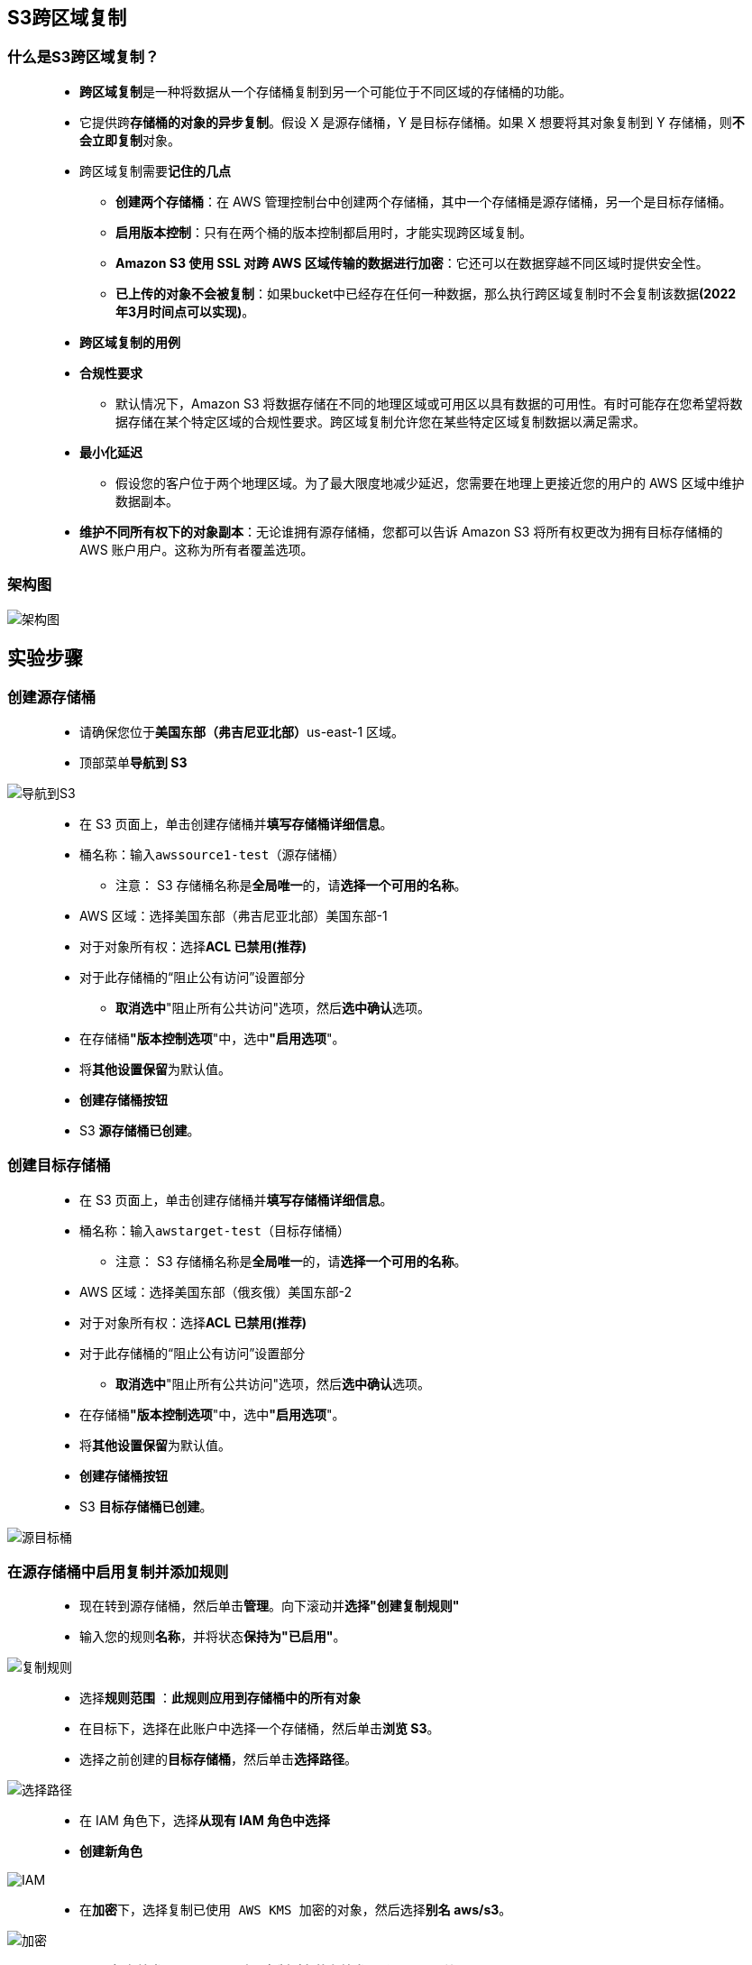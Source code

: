 
## S3跨区域复制

=== 什么是S3跨区域复制？

> - **跨区域复制**是一种将数据从一个存储桶复制到另一个可能位于不同区域的存储桶的功能。
> - 它提供跨**存储桶的对象的异步复制**。假设 X 是源存储桶，Y 是目标存储桶。如果 X 想要将其对象复制到 Y 存储桶，则**不会立即复制**对象。
>
> - 跨区域复制需要**记住的几点**
> * **创建两个存储桶**：在 AWS 管理控制台中创建两个存储桶，其中一个存储桶是源存储桶，另一个是目标存储桶。
> * **启用版本控制**：只有在两个桶的版本控制都启用时，才能实现跨区域复制。
> * **Amazon S3 使用 SSL 对跨 AWS 区域传输的数据进行加密**：它还可以在数据穿越不同区域时提供安全性。
> * **已上传的对象不会被复制**：如果bucket中已经存在任何一种数据，那么执行跨区域复制时不会复制该数据**(2022年3月时间点可以实现)**。
>
> - **跨区域复制的用例**
> - **合规性要求**
> * 默认情况下，Amazon S3 将数据存储在不同的地理区域或可用区以具有数据的可用性。有时可能存在您希望将数据存储在某个特定区域的合规性要求。跨区域复制允许您在某些特定区域复制数据以满足需求。
> - **最小化延迟**
> * 假设您的客户位于两个地理区域。为了最大限度地减少延迟，您需要在地理上更接近您的用户的 AWS 区域中维护数据副本。
> - **维护不同所有权下的对象副本**：无论谁拥有源存储桶，您都可以告诉 Amazon S3 将所有权更改为拥有目标存储桶的 AWS 账户用户。这称为所有者覆盖选项。

=== 架构图

image::/图片/20图片/架构图.png[架构图]

== 实验步骤

=== 创建源存储桶

> - 请确保您位于**美国东部（弗吉尼亚北部）**us-east-1 区域。
> - 顶部菜单**导航到 S3**

image::/图片/09图片/导航到S3.png[导航到S3]

> - 在 S3 页面上，单击``创建存储桶``并**填写存储桶详细信息**。
> - 桶名称：输入``awssource1-test``（源存储桶）
> * 注意： S3 存储桶名称是**全局唯一**的，请**选择一个可用的名称**。
> - AWS 区域：选择美国东部（弗吉尼亚北部）美国东部-1
> - 对于对象所有权：选择**ACL 已禁用(推荐)**
> - 对于此存储桶的“阻止公有访问”设置部分
> * **取消选中**"阻止所有公共访问"选项，然后**选中确认**选项。
> - 在存储桶**"版本控制选项**"中，选中**"启用选项**"。
> - 将**其他设置保留**为默认值。
> - **创建存储桶按钮**
> - S3 **源存储桶已创建**。

=== 创建目标存储桶

> - 在 S3 页面上，单击``创建存储桶``并**填写存储桶详细信息**。
> - 桶名称：输入``awstarget-test``（目标存储桶）
> * 注意： S3 存储桶名称是**全局唯一**的，请**选择一个可用的名称**。
> - AWS 区域：选择美国东部（俄亥俄）美国东部-2
> - 对于对象所有权：选择**ACL 已禁用(推荐)**
> - 对于此存储桶的“阻止公有访问”设置部分
> * **取消选中**"阻止所有公共访问"选项，然后**选中确认**选项。
> - 在存储桶**"版本控制选项**"中，选中**"启用选项**"。
> - 将**其他设置保留**为默认值。
> - **创建存储桶按钮**
> - S3 **目标存储桶已创建**。

image::/图片/20图片/源目标桶.png[源目标桶]

=== 在源存储桶中启用复制并**添加规则**

> - 现在转到源存储桶，然后单击**管理**。向下滚动并**选择"创建复制规则"**
> - 输入您的规则**名称**，并将状态**保持为"已启用"**。

image::/图片/20图片/复制规则.png[复制规则]

> - 选择**规则范围** ：**此规则应用到存储桶中的所有对象**
> - 在目标下，选择``在此账户中选择一个存储桶``，然后单击**浏览 S3**。
> - 选择之前创建的**目标存储桶**，然后单击**选择路径**。

image::/图片/20图片/选择路径.png[选择路径]

> - 在 IAM 角色下，选择**从现有 IAM 角色中选择**
> - **创建新角色**

image::/图片/20图片/IAM.png[IAM]

> - 在**加密**下，选择``复制已使用 AWS KMS 加密的对象``，然后选择**别名 aws/s3**。

image::/图片/20图片/加密.png[加密]

> - 在**"目标存储类"**下，选择**"更改已复制对象的存储类"**，然后选择**"单区 – IA"**。

image::/图片/20图片/存储类.png[存储类]

> - 将其他内容保留为**默认值**。然后**单击保存**。
> - **是否复制现有对象**？
> - 选择**"否，不复制现有对象"**。

image::/图片/20图片/规则成功.png[规则成功]

---

=== 测试

> - 现在导航到**源存储桶**，然后单击**添加文件**，在源存储桶中**上传对象**（.txt或.png）。点击上传。
> - 导航到您的**目标存储桶**以**查看复制**。复制最多**可能需要 3-5 分钟**。

image::/图片/20图片/目标桶内容.png[目标桶内容]

> - 现在，您已在 S3 存储桶中**成功配置了跨区域复制**

---
